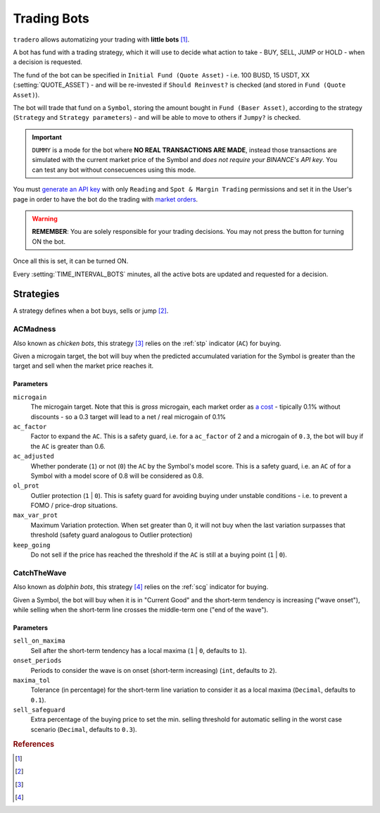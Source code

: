 .. _trading_bots:

============
Trading Bots
============

``tradero`` allows automatizing your trading with **little bots** [1]_.

A bot has fund with a trading strategy, which it will use to decide what action to take - BUY, SELL, JUMP or HOLD - when a decision is requested.

The fund of the bot can be specified in ``Initial Fund (Quote Asset)`` - i.e. 100 BUSD, 15 USDT, XX (:setting:`QUOTE_ASSET`) - and will be re-invested if ``Should Reinvest?`` is checked (and stored in ``Fund (Quote Asset)``).

The bot will trade that fund on a ``Symbol``, storing the amount bought in ``Fund (Baser Asset)``, according to the strategy (``Strategy`` and ``Strategy parameters``) - and will be able to move to others if ``Jumpy?`` is checked.

.. important:: ``DUMMY`` is a mode for the bot where **NO REAL TRANSACTIONS ARE MADE**, instead those transactions are simulated with the current market price of the Symbol and *does not require your BINANCE's API key*. You can test any bot without consecuences using this mode.

You must `generate an API key <https://www.binance.com/en/support/faq/how-to-create-api-keys-on-binance-360002502072>`_ with only ``Reading`` and ``Spot & Margin Trading`` permissions and set it in the User's page in order to have the bot do the trading with `market orders <https://www.binance.com/en/support/faq/what-are-market-order-and-limit-order-and-how-to-place-them-12cba755d6334ad98ced0b66ddde66ec>`_.

.. warning:: **REMEMBER**: You are solely responsible for your trading decisions. You may not press the button for turning ON the bot.

Once all this is set, it can be turned ON.

Every :setting:`TIME_INTERVAL_BOTS` minutes, all the active bots are updated and requested for a decision.

Strategies
==========

A strategy defines when a bot buys, sells or jump [2]_.

ACMadness
---------

Also known as *chicken bots*, this strategy [3]_ relies on the :ref:`stp` indicator (``AC``) for buying.

Given a microgain target, the bot will buy when the predicted accumulated variation for the Symbol is greater than the target and sell when the market price reaches it.

Parameters
^^^^^^^^^^

``microgain``
  The microgain target. Note that this is *gross* microgain, each market order as `a cost <https://www.binance.com/en/fee/trading>`_ - tipically 0.1% without discounts - so a 0.3 target will lead to a net / real microgain of 0.1%

``ac_factor``
  Factor to expand the ``AC``. This is a safety guard, i.e. for a ``ac_factor`` of 2 and a microgain of ``0.3``, the bot will buy if the ``AC`` is greater than 0.6.

``ac_adjusted``
  Whether ponderate (``1``) or not (``0``) the ``AC`` by the Symbol's model score. This is a safety guard, i.e. an ``AC`` of  for a Symbol with a model score of 0.8 will be considered as 0.8.

``ol_prot``
  Outlier protection (``1`` | ``0``). This is safety guard for avoiding buying under unstable conditions - i.e. to prevent a FOMO / price-drop situations.

``max_var_prot``
  Maximum Variation protection. When set greater than 0, it will not buy when the last variation surpasses that threshold (safety guard analogous to Outlier protection)

``keep_going``
  Do not sell if the price has reached the threshold if the ``AC`` is still at a buying point (``1`` | ``0``).


CatchTheWave
-------------

Also known as *dolphin bots*, this strategy [4]_ relies on the :ref:`scg` indicator for buying.

Given a Symbol, the bot will buy when it is in "Current Good" and the short-term tendency is increasing ("wave onset"), while selling when the short-term line crosses the middle-term one ("end of the wave").

Parameters
^^^^^^^^^^

``sell_on_maxima``
  Sell after the short-term tendency has a local maxima (``1`` | ``0``, defaults to ``1``).

``onset_periods``
  Periods to consider the wave is on onset (short-term increasing) (``int``, defaults to ``2``).

``maxima_tol``
  Tolerance (in percentage) for the short-term line variation to consider it as a local maxima (``Decimal``, defaults to ``0.1``).

``sell_safeguard``
  Extra percentage of the buying price to set the min. selling threshold for automatic selling in the worst case scenario (``Decimal``, defaults to ``0.3``).


.. rubric:: References
.. [1] .. autoclass:: base.models.TraderoBot
.. [2] .. autoclass:: base.strategies.TradingStrategy
.. [3] .. autoclass:: base.strategies.ACMadness
.. [4] .. autoclass:: base.strategies.CatchTheWave
